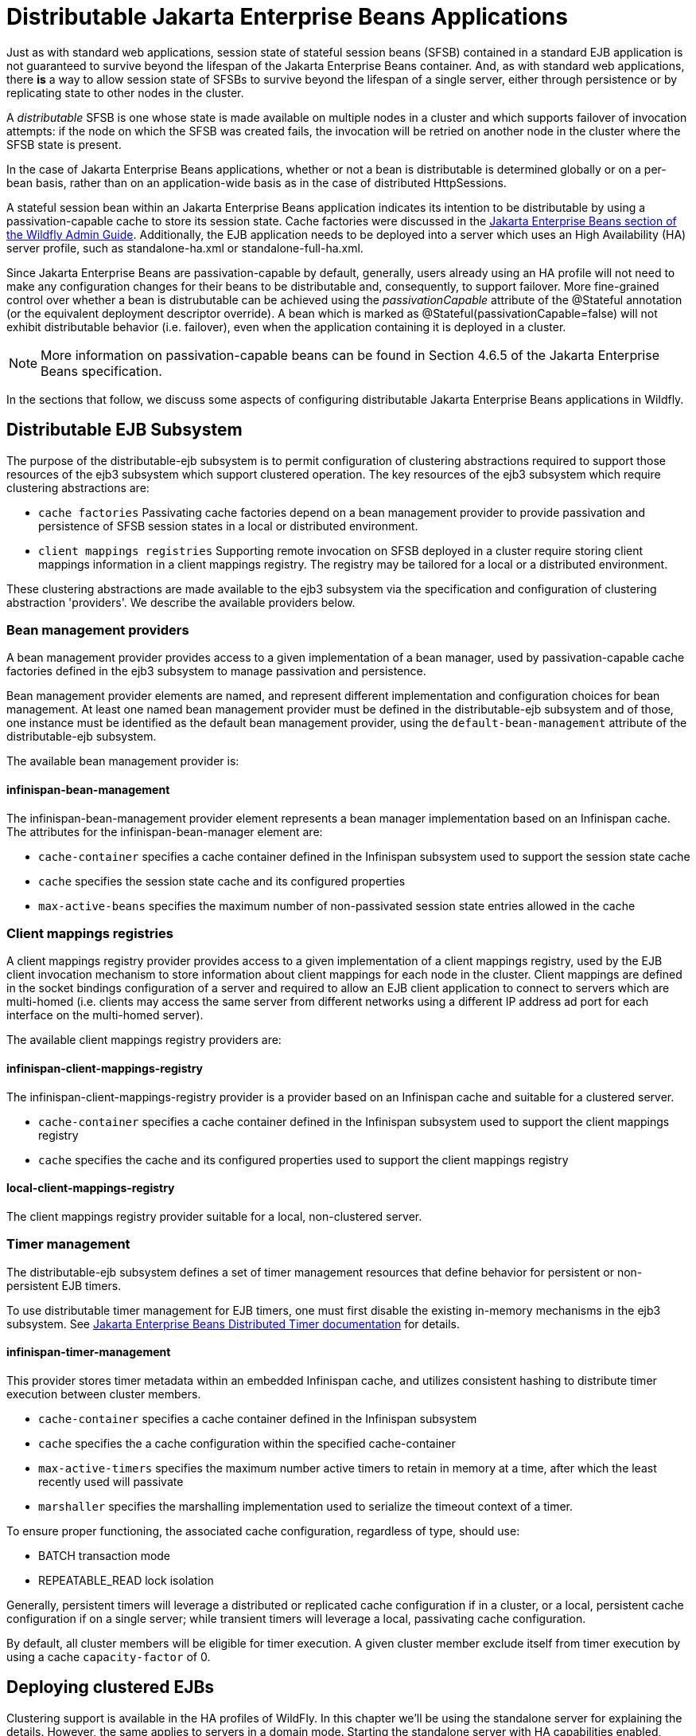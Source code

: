 [[Distributable_Jakarta_Enterprise_Beans_Applications]]
= Distributable Jakarta Enterprise Beans Applications

Just as with standard web applications, session state of stateful session beans (SFSB) contained in a standard EJB application
is not guaranteed to survive beyond the lifespan of the Jakarta Enterprise Beans container. And, as with standard web applications, there *is* a way to
allow session state of SFSBs to survive beyond the lifespan of a single server, either through persistence or by replicating state to
other nodes in the cluster.

A _distributable_ SFSB is one whose state is made available on multiple nodes in a cluster and which supports failover of invocation attempts: if the node
on which the SFSB was created fails, the invocation will be retried on another node in the cluster where the SFSB state is present.

In the case of Jakarta Enterprise Beans applications, whether or not a bean is distributable is determined globally or on a per-bean basis, rather than on
an application-wide basis as in the case of distributed HttpSessions.

A stateful session bean within an Jakarta Enterprise Beans application indicates its intention to be distributable by using a passivation-capable cache
to store its session state. Cache factories were discussed in the link:Admin_Guide{outfilesuffix}#caches[Jakarta Enterprise Beans section of the Wildfly Admin Guide].
Additionally, the EJB application needs to be deployed into a server which uses an High Availability (HA) server profile, such as standalone-ha.xml
or standalone-full-ha.xml.

Since Jakarta Enterprise Beans are passivation-capable by default, generally, users already using an HA profile will not need to make any configuration changes
for their beans to be distributable and, consequently, to support failover. More fine-grained control over whether a bean is distrubutable can be
achieved using the _passivationCapable_ attribute of the @Stateful annotation (or the equivalent deployment descriptor override). A bean which is marked as
@Stateful(passivationCapable=false) will not exhibit distributable behavior (i.e. failover), even when the application containing it is deployed in a cluster.

NOTE: More information on passivation-capable beans can be found in Section 4.6.5 of the Jakarta Enterprise Beans specification.

In the sections that follow, we discuss some aspects of configuring distributable Jakarta Enterprise Beans applications in Wildfly.

[[distributable-ejb-subsystem]]
== Distributable EJB Subsystem

The purpose of the distributable-ejb subsystem is to permit configuration of clustering abstractions
required to support those resources of the ejb3 subsystem which support clustered operation. The key resources
of the ejb3 subsystem which require clustering abstractions are:

* `cache factories`
Passivating cache factories depend on a bean management provider to provide passivation and persistence of SFSB
session states in a local or distributed environment.

* `client mappings registries`
Supporting remote invocation on SFSB deployed in a cluster require storing client mappings information in a
 client mappings registry. The registry may be tailored for a local or a distributed environment.

These clustering abstractions are made available to the ejb3 subsystem via the specification and configuration of
clustering abstraction 'providers'. We describe the available providers below.

[[bean-management-providers]]
=== Bean management providers

A bean management provider provides access to a given implementation of a bean manager,
used by passivation-capable cache factories defined in the ejb3 subsystem to manage passivation and persistence.

Bean management provider elements are named, and represent different implementation and configuration choices for bean management.
At least one named bean management provider must be defined in the distributable-ejb subsystem and of those, one
instance must be identified as the default bean management provider, using the `default-bean-management` attribute of
the distributable-ejb subsystem.

The available bean management provider is:

[[infinispan-bean-management]]
==== infinispan-bean-management

The infinispan-bean-management provider element represents a bean manager implementation based on an Infinispan cache. The
attributes for the infinispan-bean-manager element are:

* `cache-container` specifies a cache container defined in the Infinispan subsystem used to support the session state cache
* `cache` specifies the session state cache and its configured properties
* `max-active-beans` specifies the maximum number of non-passivated session state entries allowed in the cache


[[client-mappings-registries]]
=== Client mappings registries

A client mappings registry provider provides access to a given implementation of a client mappings registry, used by
the EJB client invocation mechanism to store information about client mappings for each node in the cluster. Client mappings
are defined in the socket bindings configuration of a server and required to allow an EJB client application to connect
to servers which are multi-homed (i.e. clients may access the same server from different networks using a different IP address
ad port for each interface on the multi-homed server).

The available client mappings registry providers are:

[[infinispan-client-mappings-registry]]
==== infinispan-client-mappings-registry

The infinispan-client-mappings-registry provider is a provider based on an Infinispan cache and suitable for a clustered server.

* `cache-container` specifies a cache container defined in the Infinispan subsystem used to support the client mappings registry
* `cache` specifies the cache and its configured properties used to support the client mappings registry

[[local-client-mappings-registry]]
==== local-client-mappings-registry

The client mappings registry provider suitable for a local, non-clustered server.


[[timer-management]]
=== Timer management

The distributable-ejb subsystem defines a set of timer management resources that define behavior for persistent or non-persistent EJB timers.

To use distributable timer management for EJB timers, one must first disable the existing in-memory mechanisms in the ejb3 subsystem.
See link:Developer_Guide{outfilesuffix}#Jakarta_Enterprise_Beans_Distributed_Persistent_Timers[Jakarta Enterprise Beans Distributed Timer documentation] for details.

==== infinispan-timer-management

This provider stores timer metadata within an embedded Infinispan cache, and utilizes consistent hashing to distribute timer execution between cluster members.

* `cache-container` specifies a cache container defined in the Infinispan subsystem
* `cache` specifies the a cache configuration within the specified cache-container
* `max-active-timers` specifies the maximum number active timers to retain in memory at a time, after which the least recently used will passivate
* `marshaller` specifies the marshalling implementation used to serialize the timeout context of a timer.

To ensure proper functioning, the associated cache configuration, regardless of type, should use:

* BATCH transaction mode
* REPEATABLE_READ lock isolation

Generally, persistent timers will leverage a distributed or replicated cache configuration if in a cluster, or a local, persistent cache configuration if on a single server;
while transient timers will leverage a local, passivating cache configuration.

By default, all cluster members will be eligible for timer execution.
A given cluster member exclude itself from timer execution by using a cache `capacity-factor` of 0.

[[deploying-clustered-ejbs]]
== Deploying clustered EJBs

Clustering support is available in the HA profiles of WildFly. In this
chapter we'll be using the standalone server for explaining the details.
However, the same applies to servers in a domain mode. Starting the
standalone server with HA capabilities enabled, involves starting it
with the standalone-ha.xml (or even standalone-full-ha.xml):

[source, sh]
----
./standalone.sh -server-config=standalone-ha.xml
----

This will start a single instance of the server with HA capabilities.
Deploying the EJBs to this instance _doesn't_ involve anything special
and is the same as explained in the link:Admin_Guide{outfilesuffix}#Application_deployment[application
deployment chapter].

Obviously, to be able to see the benefits of clustering, you'll need
more than one instance of the server. So let's start another server with
HA capabilities. That another instance of the server can either be on
the same machine or on some other machine. If it's on the same machine,
the two things you have to make sure is that you pass the port offset
for the second instance and also make sure that each of the server
instances have a unique `jboss.node.name` system property. You can do
that by passing the following two system properties to the startup
command:

[source, sh]
----
./standalone.sh -server-config=standalone-ha.xml -Djboss.socket.binding.port-offset=<offset of your choice> -Djboss.node.name=<unique node name>
----

Follow whichever approach you feel comfortable with for deploying the
EJB deployment to this instance too.

[IMPORTANT]

Deploying the application on just one node of a standalone instance of a
clustered server does *not* mean that it will be automatically deployed
to the other clustered instance. You will have to do deploy it
explicitly on the other standalone clustered instance too. Or you can
start the servers in domain mode so that the deployment can be deployed
to all the server within a server group. See the
link:Admin_Guide{outfilesuffix}[admin guide] for
more details on domain setup.

Now that you have deployed an application with clustered EJBs on both
the instances, the EJBs are now capable of making use of the clustering
features.

[[failover-for-clustered-ejbs]]
=== Failover for clustered EJBs

Clustered EJBs have failover capability. The state of the @Stateful
@Clustered EJBs is replicated across the cluster nodes so that if one of
the nodes in the cluster goes down, some other node will be able to take
over the invocations. Let's see how it's implemented in WildFly. In
the next few sections we'll see how it works for remote (standalone)
clients and for clients in another remote WildFly server instance.
Although, there isn't a difference in how it works in both these cases,
we'll still explain it separately so as to make sure there aren't any
unanswered questions.

[[remote-standalone-clients]]
=== Remote standalone clients

In this section we'll consider a remote standalone client (i.e. a client
which runs in a separate JVM and _isn't_ running within another WildFly
8 instance). Let's consider that we have 2 servers, server X and server
Y which we started earlier. Each of these servers has the clustered EJB
deployment. A standalone remote client can use either the
link:Developer_Guide{outfilesuffix}#EJB_invocations_from_a_remote_client_using_JNDI[JNDI approach] or native JBoss EJB client APIs to
communicate with the servers. The important thing to note is that when
you are invoking clustered EJB deployments, you do *not* have to list
all the servers within the cluster (which obviously wouldn't have been
feasible due the dynamic nature of cluster node additions within a
cluster).

The remote client just has to list only one of the servers with the
clustering capability. In this case, we can either list server X (in
`jboss-ejb-client.properties`) _or_ server Y. This server will act as the
starting point for cluster topology communication between the client and
the clustered nodes.

Note that you have to configure the _ejb_ cluster in the
jboss-ejb-client.properties configuration file, like so:

[source,options="nowrap"]
----
remote.clusters=ejb
remote.cluster.ejb.connect.options.org.xnio.Options.SASL_POLICY_NOANONYMOUS=false
remote.cluster.ejb.connect.options.org.xnio.Options.SSL_ENABLED=false
----

[[cluster-topology-communication]]
=== Cluster topology communication

When a client connects to a server, the JBoss EJB client implementation
(internally) communicates with the server for cluster topology
information, if the server had clustering capability. In our example
above, let's assume we listed server X as the initial server to connect
to. When the client connects to server X, the server will send back an
(asynchronous) cluster topology message to the client. This topology
message consists of the cluster name(s) and the information of the nodes
that belong to the cluster. The node information includes the node
address and port number to connect to (whenever necessary). So in this
example, the server X will send back the cluster topology consisting of
the other server Y which belongs to the cluster.

In case of stateful (clustered) EJBs, a typical invocation flow involves
creating of a session for the stateful bean, which happens when you do a
JNDI lookup for that bean, and then invoking on the returned proxy. The
lookup for stateful bean, internally, triggers a (synchronous) session
creation request from the client to the server. In this case, the
session creation request goes to server X since that's the initial
connection that we have configured in our jboss-ejb-client.properties.
Since server X is clustered, it will return back a session id and along
with send back an _"affinity"_ of that session. In case of clustered
servers, the affinity equals to the name of the cluster to which the
stateful bean belongs on the server side. For non-clustered beans, the
affinity is just the node name on which the session was created. This
_affinity_ will later help the EJB client to route the invocations on
the proxy, appropriately to either a node within a cluster (for
clustered beans) or to a specific node (for non-clustered beans). While
this session creation request is going on, the server X will also send
back an asynchronous message which contains the cluster topology. The
JBoss EJB client implementation will take note of this topology
information and will later use it for connection creation to nodes
within the cluster and routing invocations to those nodes, whenever
necessary.

Now that we know how the cluster topology information is communicated
from the server to the client, let see how failover works. Let's
continue with the example of server X being our starting point and a
client application looking up a stateful bean and invoking on it. During
these invocations, the client side will have collected the cluster
topology information from the server. Now let's assume for some reason,
server X goes down and the client application subsequent invokes on the
proxy. The JBoss EJB client implementation, at this stage will be aware
of the affinity and in this case it's a cluster affinity. Because of the
cluster topology information it has, it knows that the cluster has two
nodes server X and server Y. When the invocation now arrives, it sees
that the server X is down. So it uses a selector to fetch a suitable
node from among the cluster nodes. The selector itself is configurable,
but we'll leave it from discussion for now. When the selector returns a
node from among the cluster, the JBoss EJB client implementation creates
a connection to that node (if not already created earlier) and creates a
EJB receiver out of it. Since in our example, the only other node in the
cluster is server Y, the selector will return that node and the JBoss
EJB client implementation will use it to create a EJB receiver out of it
and use that receiver to pass on the invocation on the proxy.
Effectively, the invocation has now failed over to a different node
within the cluster.

[[remote-clients-on-another-instance]]
=== Remote clients on another instance of WildFly

So far we discussed remote standalone clients which typically use either
the EJB client API or the jboss-ejb-client.properties based approach to
configure and communicate with the servers where the clustered beans are
deployed. Now let's consider the case where the client is an application
deployed another AS7 instance and it wants to invoke on a clustered
stateful bean which is deployed on another instance of WildFly. In
this example let's consider a case where we have 3 servers involved.
Server X and Server Y both belong to a cluster and have clustered EJB
deployed on them. Let's consider another server instance Server C (which
may or may _not_ have clustering capability) which acts as a client on
which there's a deployment which wants to invoke on the clustered beans
deployed on server X and Y and achieve failover.

The configurations required to achieve this are explained in
link:Developer_Guide{outfilesuffix}#EJB_invocations_from_a_remote_server_instance[this chapter]. As you can see the configurations are
done in a jboss-ejb-client.xml which points to a remote outbound
connection to the other server. This jboss-ejb-client.xml goes in the
deployment of server C (since that's our client). As explained earlier,
the client configuration need *not* point to all clustered nodes.
Instead it just has to point to one of them which will act as a start
point for communication. So in this case, we can create a remote
outbound connection on server C to server X and use server X as our
starting point for communication. Just like in the case of remote
standalone clients, when the application on server C (client) looks up a
stateful bean, a session creation request will be sent to server X which
will send back a session id and the cluster affinity for it.
Furthermore, server X asynchronously send back a message to server C
(client) containing the cluster topology. This topology information will
include the node information of server Y (since that belongs to the
cluster along with server X). Subsequent invocations on the proxy will
be routed appropriately to the nodes in the cluster. If server X goes
down, as explained earlier, a different node from the cluster will be
selected and the invocation will be forwarded to that node.

As can be seen both remote standalone client and remote clients on
another WildFly instance act similar in terms of failover.

NOTE: References in this document to Enterprise JavaBeans(EJB) refer to the Jakarta Enterprise Beans unless otherwise noted.
